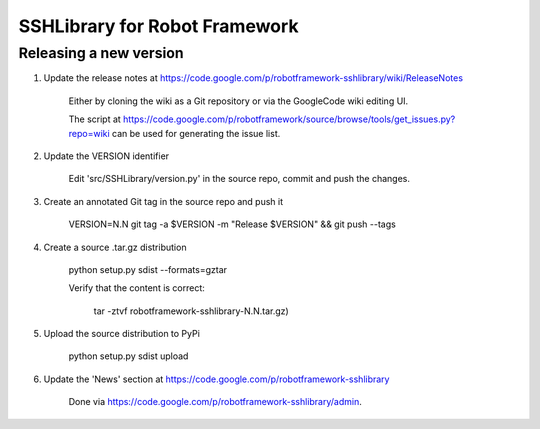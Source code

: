 SSHLibrary for Robot Framework
==============================

Releasing a new version
-----------------------

1. Update the release notes at https://code.google.com/p/robotframework-sshlibrary/wiki/ReleaseNotes

    Either by cloning the wiki as a Git repository or via the GoogleCode wiki editing UI.
    
    The script at
    https://code.google.com/p/robotframework/source/browse/tools/get_issues.py?repo=wiki
    can be used for generating the issue list.

2. Update the VERSION identifier

    Edit 'src/SSHLibrary/version.py' in the source repo, commit and push the changes.

3. Create an annotated Git tag in the source repo and push it

    VERSION=N.N git tag -a $VERSION -m "Release $VERSION" && git push --tags

4. Create a source .tar.gz distribution

    python setup.py sdist --formats=gztar

    Verify that the content is correct:

        tar -ztvf robotframework-sshlibrary-N.N.tar.gz)

5. Upload the source distribution to PyPi

    python setup.py sdist upload

6. Update the 'News' section at https://code.google.com/p/robotframework-sshlibrary

    Done via https://code.google.com/p/robotframework-sshlibrary/admin.
